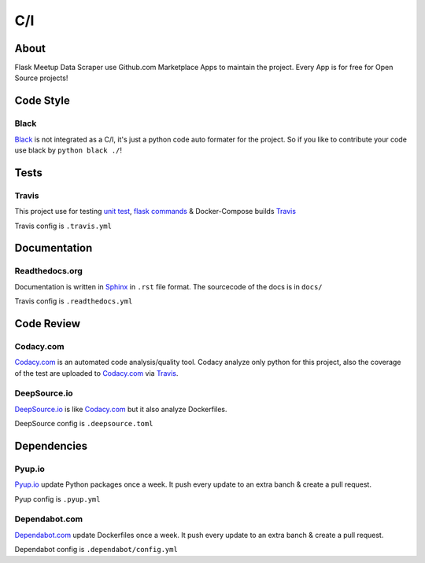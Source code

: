 C/I
===

.. index:: CI

About
-----

Flask Meetup Data Scraper use Github.com Marketplace Apps to maintain the project. Every App is for free for Open Source projects!

Code Style
----------

.. index:: Code Style

Black
^^^^^

.. index:: Black

.. image:: https://img.shields.io/badge/code%20style-black-000000.svg
     :target: https://github.com/ambv/black
     :alt: Black code style

`Black <https://github.com/ambv/black>`_ is not integrated as a C/I, it's just a python code auto formater for the project. So if you like
to contribute your code use black by ``python black ./``!

Tests
-----

.. index:: Tests
.. index:: Travis

Travis
^^^^^^

.. image:: https://travis-ci.com/linuxluigi/flask-meetup-data-scraper.svg?branch=master
     :target: https://travis-ci.com/linuxluigi/flask-meetup-data-scraper
     :alt: Travis CI tests

This project use for testing `unit test <https://docs.pytest.org/en/latest/>`_, `flask commands <https://flask.palletsprojects.com/en/1.1.x/cli/>`_ & 
Docker-Compose builds `Travis <https://travis-ci.com/>`_

Travis config is ``.travis.yml`` 

Documentation
-------------

.. index:: Documentation

Readthedocs.org
^^^^^^^^^^^^^^^

.. index:: Readthedocs

.. image:: https://readthedocs.org/projects/flask-meetup-data-scraper/badge/?version=latest
     :target: https://flask-meetup-data-scraper.readthedocs.io/en/latest/?badge=latest
     :alt: Documentation Status

Documentation is written in `Sphinx <https://www.sphinx-doc.org/en/master/>`_ in ``.rst`` file format.
The sourcecode of the docs is in ``docs/`` 

Travis config is ``.readthedocs.yml``

Code Review
-----------

.. index:: Auto Code Review

Codacy.com
^^^^^^^^^^

.. index:: Codacy

.. image:: https://api.codacy.com/project/badge/Grade/09b0518479d547d2a86c2a925e525160
     :target: https://www.codacy.com/manual/linuxluigi/flask-meetup-data-scraper?utm_source=github.com&amp;utm_medium=referral&amp;utm_content=linuxluigi/flask-meetup-data-scraper&amp;utm_campaign=Badge_Grade
     :alt: Codacy quality
.. image:: https://api.codacy.com/project/badge/Coverage/09b0518479d547d2a86c2a925e525160
     :target: https://www.codacy.com/manual/linuxluigi/flask-meetup-data-scraper?utm_source=github.com&amp;utm_medium=referral&amp;utm_content=linuxluigi/flask-meetup-data-scraper&amp;utm_campaign=Badge_Coverage
     :alt: Coverage

`Codacy.com <https://www.codacy.com>`_ is an automated code analysis/quality tool. Codacy analyze only python for this project, 
also the coverage of the test are uploaded to `Codacy.com <https://www.codacy.com>`_ via `Travis <https://travis-ci.com/>`_.

DeepSource.io
^^^^^^^^^^^^^

.. index:: Deepsource

.. image:: https://static.deepsource.io/deepsource-badge-light-mini.svg
     :target: https://deepsource.io/gh/linuxluigi/flask-meetup-data-scraper/?ref=repository-badge
     :alt: DeepSource

`DeepSource.io <https://www.deepsource.io>`_ is like `Codacy.com <https://www.codacy.com>`_ but it also analyze Dockerfiles.

DeepSource config is ``.deepsource.toml``

Dependencies
------------

.. index:: Update Dependencies

Pyup.io
^^^^^^^

.. index:: Update Python packages

.. image:: https://pyup.io/repos/github/linuxluigi/flask-meetup-data-scraper/shield.svg
     :target: https://pyup.io/repos/github/linuxluigi/flask-meetup-data-scraper/
     :alt: Updates

.. image:: https://pyup.io/repos/github/linuxluigi/flask-meetup-data-scraper/python-3-shield.svg
     :target: https://pyup.io/repos/github/linuxluigi/flask-meetup-data-scraper/
     :alt: Python 3

`Pyup.io <https://pyup.io>`_ update Python packages once a week. It push every update to an extra banch & create a pull request.

Pyup config is ``.pyup.yml``

Dependabot.com
^^^^^^^^^^^^^^

.. index:: Update Dockerfiles

`Dependabot.com <https://dependabot.com/>`_ update Dockerfiles once a week. It push every update to an extra banch & create a pull request.

Dependabot config is ``.dependabot/config.yml``